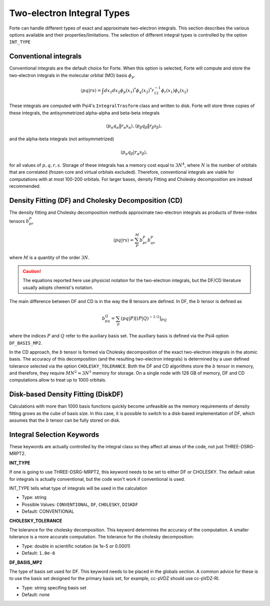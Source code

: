 
.. index::
   single: Integrals
   pair: Integrals; theory

.. _`sec:integrals`:

Two-electron Integral Types
===========================

.. codeauthor:: Kevin P. Hannoni, Chenyang Li, Francesco A. Evangelista
.. sectionauthor:: Kevin P. Hannon and Francesco A. Evangelista

Forte can handle different types of exact and approximate two-electron integrals.
This section describes the various options available and their properties/limitations.
The selection of different integral types is controlled by the option ``INT_TYPE``

Conventional integrals
^^^^^^^^^^^^^^^^^^^^^^

Conventional integrals are the default choice for Forte. When this option is selected,
Forte will compute and store the two-electron integrals in the molecular orbital (MO) basis :math:`\phi_p`.

.. math:: \langle pq | rs \rangle = \int dx_1 dx_2 \phi_p(x_1)^* \phi_q(x_2)^* r_{12}^{-1} \phi_r(x_1) \phi_s(x_2)

These integrals are computed with Psi4's ``IntegralTrasform`` class and written to disk.
Forte will store three copies of these integrals, the antisymmetrized alpha-alpha and beta-beta integrals

.. math:: \langle p_\alpha q_\alpha \| r_\alpha s_\alpha \rangle,  \langle p_\beta q_\beta \| r_\beta s_\beta \rangle,

and the alpha-beta integrals (not antisymmetrized)

.. math:: \langle p_\alpha q_\beta | r_\alpha s_\beta \rangle,

for all values of  :math:`p, q, r, s`.
Storage of these integrals has a memory cost equal to :math:`3 N^4`, where :math:`N` is the number of orbitals
that are correlated (frozen core and virtual orbitals excluded).
Therefore, conventional integrals are viable for computations with at most 100-200 orbitals.
For larger bases, density Fitting and Cholesky decomposition are instead recommended.

Density Fitting (DF) and Cholesky Decomposition (CD)
^^^^^^^^^^^^^^^^^^^^^^^^^^^^^^^^^^^^^^^^^^^^^^^^^^^^

The density fitting and Cholesky decomposition methods approximate
two-electron integrals as products of three-index tensors :math:`b_{pr}^{P}`

.. math:: \langle pq | rs \rangle = \sum_P^M b_{pr}^{P} b_{qs}^{P}

where :math:`M` is a quantity of the order :math:`3 N`.

.. caution:: The equations reported here use physicist notation for the two-electron integrals, but the DF/CD literature usually adopts chemist's notation.
The main difference between DF and CD is in the way the B tensors are defined.
In DF, the :math:`b` tensor is defined as

.. math:: b_{pq}^{Q} = \sum_p (pq | P)[(P | Q)^{-1/2}]_{PQ}

where the indices :math:`P` and :math:`Q` refer to the auxiliary basis set.
The auxiliary basis is defined via the Psi4 option ``DF_BASIS_MP2``.

In the CD approach, the :math:`b` tensor is formed via Cholesky decomposition of the
exact two-electron integrals in the atomic basis.
The accuracy of this decomposition (and the resulting two-electron integrals) is determined by a
user defined tolerance selected via the option ``CHOLESKY_TOLERANCE``.
Both the DF and CD algorithms store the :math:`b` tensor in memory, and therefore, they
require :math:`M N^2 \approx 3 N^3` memory for storage.
On a single node with 128 GB of memory, DF and CD computations allow to treat up to 1000 orbitals.


Disk-based Density Fitting (DiskDF)
^^^^^^^^^^^^^^^^^^^^^^^^^^^^^^^^^^^

Calculations with more than 1000 basis functions quickly become unfeasible as the memory requirements
of density fitting grows as the cube of basis size.
In this case, it is possible to switch to a disk-based implementation of DF, which assumes that
the :math:`b` tensor can be fully stored on disk.


Integral Selection Keywords
^^^^^^^^^^^^^^^^^^^^^^^^^^^

These keywords are actually controlled by the integral class so they affect all areas of the code, not just THREE-DSRG-MRPT2.

**INT_TYPE**

If one is going to use THREE-DSRG-MRPT2, this keyword needs to be set to either DF or CHOLESKY.
The default value for integrals is actually conventional, but the code won't work if conventional is used.

INT_TYPE tells what type of integrals will be used in the calculation

* Type: string

* Possible Values:  ``CONVENTIONAL``, ``DF``, ``CHOLESKY``, ``DISKDF``

* Default: CONVENTIONAL

**CHOLESKY_TOLERANCE**

The tolerance for the cholesky decomposition.  This keyword determines the accuracy of the computation.
A smaller tolerance is a more accurate computation.
The tolerance for the cholesky decomposition:

* Type: double in scientific notation (ie 1e-5 or 0.0001)

* Default: ``1.0e-6``

**DF_BASIS_MP2**

The type of basis set used for DF.  This keyword needs to be placed in the globals section.
A common advice for these is to use the basis set designed for the primary basis set, for example,
cc-pVDZ should use cc-pVDZ-RI.

* Type: string specifing basis set

* Default: none
